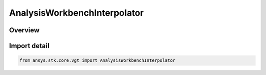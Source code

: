 AnalysisWorkbenchInterpolator
=============================

.. py:class:: ansys.stk.core.vgt.AnalysisWorkbenchInterpolator

   Bases: :py:class:`~ansys.stk.core.vgt.IAnalysisWorkbenchInterpolator`, :py:class:`~ansys.stk.core.vgt.IAnalysisWorkbenchComponent`

   Represents a base class for interpolation definitions.

.. py:currentmodule:: AnalysisWorkbenchInterpolator

Overview
--------



Import detail
-------------

.. code-block:: python

    from ansys.stk.core.vgt import AnalysisWorkbenchInterpolator



